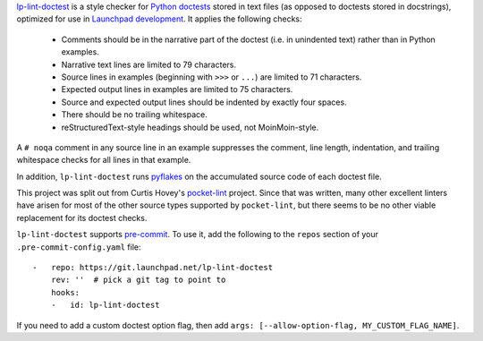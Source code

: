 `lp-lint-doctest <https://git.launchpad.net/lp-lint-doctest>`_ is a style
checker for `Python doctests
<https://docs.python.org/3/library/doctest.html>`_ stored in text files (as
opposed to doctests stored in docstrings), optimized for use in `Launchpad
development <https://dev.launchpad.net/>`_.  It applies the following
checks:

 * Comments should be in the narrative part of the doctest (i.e. in
   unindented text) rather than in Python examples.
 * Narrative text lines are limited to 79 characters.
 * Source lines in examples (beginning with ``>>>`` or ``...``) are limited
   to 71 characters.
 * Expected output lines in examples are limited to 75 characters.
 * Source and expected output lines should be indented by exactly four
   spaces.
 * There should be no trailing whitespace.
 * reStructuredText-style headings should be used, not MoinMoin-style.

A ``# noqa`` comment in any source line in an example suppresses the
comment, line length, indentation, and trailing whitespace checks for all
lines in that example.

In addition, ``lp-lint-doctest`` runs `pyflakes
<https://pypi.org/project/pyflakes/>`_ on the accumulated source code of
each doctest file.

This project was split out from Curtis Hovey's `pocket-lint
<https://launchpad.net/pocket-lint>`_ project.  Since that was written, many
other excellent linters have arisen for most of the other source types
supported by ``pocket-lint``, but there seems to be no other viable
replacement for its doctest checks.

``lp-lint-doctest`` supports `pre-commit <https://pre-commit.com/>`_.  To
use it, add the following to the ``repos`` section of your
``.pre-commit-config.yaml`` file::

    -   repo: https://git.launchpad.net/lp-lint-doctest
        rev: ''  # pick a git tag to point to
        hooks:
        -   id: lp-lint-doctest

If you need to add a custom doctest option flag, then add ``args:
[--allow-option-flag, MY_CUSTOM_FLAG_NAME]``.
